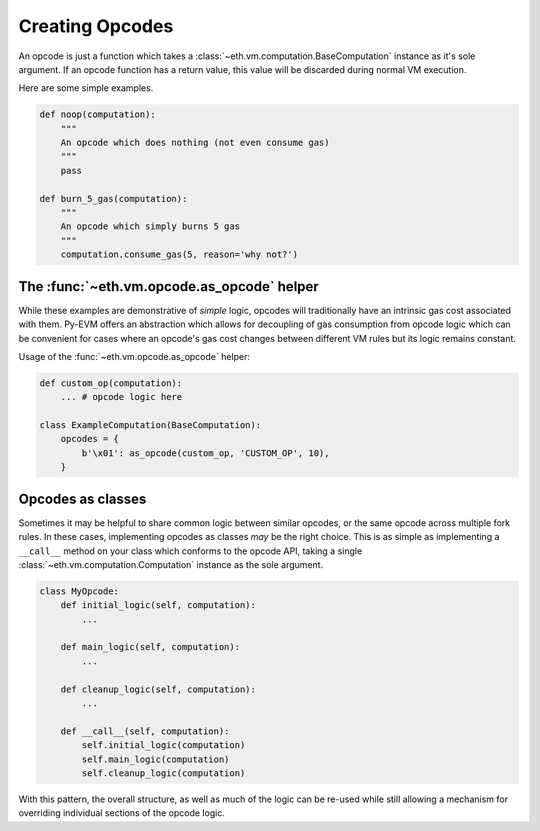 Creating Opcodes
================

An opcode is just a function which takes a :class:`~eth.vm.computation.BaseComputation`
instance as it's sole argument.  If an opcode function has a return value, this
value will be discarded during normal VM execution.

Here are some simple examples.

.. code-block:: python

    def noop(computation):
        """
        An opcode which does nothing (not even consume gas)
        """
        pass

    def burn_5_gas(computation):
        """
        An opcode which simply burns 5 gas
        """
        computation.consume_gas(5, reason='why not?')


The :func:`~eth.vm.opcode.as_opcode` helper
-------------------------------------------


While these examples are demonstrative of *simple* logic, opcodes will
traditionally have an intrinsic gas cost associated with them.  Py-EVM offers
an abstraction which allows for decoupling of gas consumption from opcode logic
which can be convenient for cases where an opcode's gas cost changes between
different VM rules but its logic remains constant.

.. py:function:: eth.vm.opcode.as_opcode(logic_fn, mnemonic, gas_cost)

    * The ``logic_fn`` argument should be a callable conforming to the opcode
      API, taking a `~eth.vm.computation.Computation` instance as its sole
      argument.
    * The ``mnemonic`` is a string such as ``'ADD'`` or ``'MUL'``.
    * The ``gas_cost`` is the gas cost to execute this opcode.

    The return value is a function which will consume the ``gas_cost`` prior to
    execution of the ``logic_fn``.


Usage of the :func:`~eth.vm.opcode.as_opcode` helper:


.. code-block:: python

    def custom_op(computation):
        ... # opcode logic here
    
    class ExampleComputation(BaseComputation):
        opcodes = {
            b'\x01': as_opcode(custom_op, 'CUSTOM_OP', 10),
        }


Opcodes as classes
------------------

Sometimes it may be helpful to share common logic between similar opcodes, or
the same opcode across multiple fork rules.  In these cases, implementing
opcodes as classes *may* be the right choice.  This is as simple as
implementing a ``__call__`` method on your class which conforms to the opcode
API, taking a single :class:`~eth.vm.computation.Computation` instance as the sole
argument.

.. code-block:: python

    class MyOpcode:
        def initial_logic(self, computation):
            ...

        def main_logic(self, computation):
            ...

        def cleanup_logic(self, computation):
            ...

        def __call__(self, computation):
            self.initial_logic(computation)
            self.main_logic(computation)
            self.cleanup_logic(computation)


With this pattern, the overall structure, as well as much of the logic can be
re-used while still allowing a mechanism for overriding individual sections of
the opcode logic.
